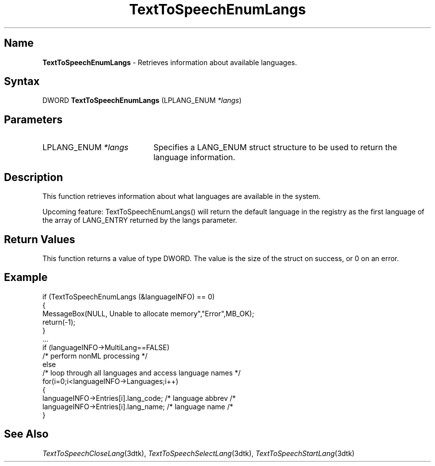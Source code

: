 .\"
.\" @DEC_COPYRIGHT@
.\"
.\"
.\" HISTORY
.\" Revision 4.6 7/26/1999 Jeff Staples
.\"     Minor changes
.\"
.\" $EndLog$
.\"
.TH "TextToSpeechEnumLangs" 3dtk "" "" "" "DECtalk" ""
.SH Name
.PP
\fBTextToSpeechEnumLangs\fP \-
Retrieves information about available languages.
.SH Syntax
.EX
DWORD \fBTextToSpeechEnumLangs\fP (LPLANG_ENUM \fI*langs\fP)
.EE
.SH Parameters
.IP "LPLANG_ENUM \fI*langs\fP" 20
Specifies a LANG_ENUM struct structure to be used to return the language
information.
.SH Description
.PP
This function 
retrieves information about what languages are available in the system.
.PP
Upcoming feature:  TextToSpeechEnumLangs() will return the default language
in the registry as the first language of the array of LANG_ENTRY returned by
the langs parameter.
.SH Return Values
.PP
This function returns a value of type DWORD.  The value is the size of the
struct on success, or 0 on an error.
.SH Example
.EX
if (TextToSpeechEnumLangs (&languageINFO) == 0)
{
    MessageBox(NULL, Unable to allocate memory","Error",MB_OK);
    return(-1);
}
\&...
if (languageINFO->MultiLang==FALSE)
    /* perform nonML processing */
else
    /* loop through all languages and access language names */
    for(i=0;i<languageINFO->Languages;i++)
    {
        languageINFO->Entries[i].lang_code; /* language abbrev /*
        languageINFO->Entries[i].lang_name; /* language name /*
    }        
.EE
.SH See Also
.PP
\fITextToSpeechCloseLang\fP(3dtk),
\fITextToSpeechSelectLang\fP(3dtk),
\fITextToSpeechStartLang\fP(3dtk)
